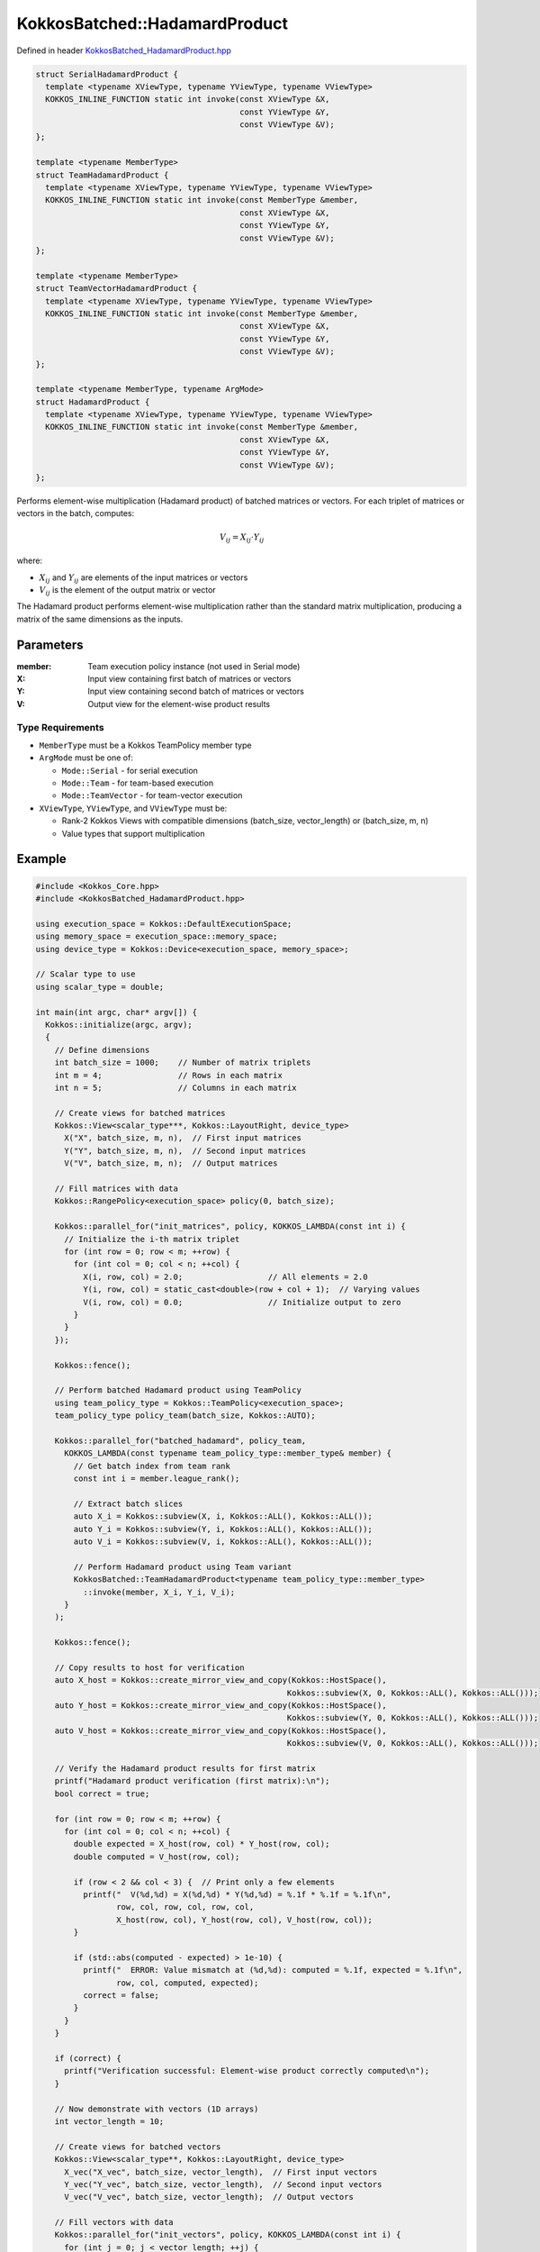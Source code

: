 KokkosBatched::HadamardProduct
#########################

Defined in header `KokkosBatched_HadamardProduct.hpp <https://github.com/kokkos/kokkos-kernels/blob/master/batched/dense/src/KokkosBatched_HadamardProduct.hpp>`_

.. code:: c++

    struct SerialHadamardProduct {
      template <typename XViewType, typename YViewType, typename VViewType>
      KOKKOS_INLINE_FUNCTION static int invoke(const XViewType &X, 
                                               const YViewType &Y, 
                                               const VViewType &V);
    };

    template <typename MemberType>
    struct TeamHadamardProduct {
      template <typename XViewType, typename YViewType, typename VViewType>
      KOKKOS_INLINE_FUNCTION static int invoke(const MemberType &member, 
                                               const XViewType &X, 
                                               const YViewType &Y, 
                                               const VViewType &V);
    };

    template <typename MemberType>
    struct TeamVectorHadamardProduct {
      template <typename XViewType, typename YViewType, typename VViewType>
      KOKKOS_INLINE_FUNCTION static int invoke(const MemberType &member, 
                                               const XViewType &X, 
                                               const YViewType &Y, 
                                               const VViewType &V);
    };

    template <typename MemberType, typename ArgMode>
    struct HadamardProduct {
      template <typename XViewType, typename YViewType, typename VViewType>
      KOKKOS_INLINE_FUNCTION static int invoke(const MemberType &member, 
                                               const XViewType &X, 
                                               const YViewType &Y, 
                                               const VViewType &V);
    };

Performs element-wise multiplication (Hadamard product) of batched matrices or vectors. For each triplet of matrices or vectors in the batch, computes:

.. math::

   V_{ij} = X_{ij} \cdot Y_{ij}

where:

- :math:`X_{ij}` and :math:`Y_{ij}` are elements of the input matrices or vectors
- :math:`V_{ij}` is the element of the output matrix or vector

The Hadamard product performs element-wise multiplication rather than the standard matrix multiplication, producing a matrix of the same dimensions as the inputs.

Parameters
==========

:member: Team execution policy instance (not used in Serial mode)
:X: Input view containing first batch of matrices or vectors
:Y: Input view containing second batch of matrices or vectors
:V: Output view for the element-wise product results

Type Requirements
----------------

- ``MemberType`` must be a Kokkos TeamPolicy member type
- ``ArgMode`` must be one of:

  - ``Mode::Serial`` - for serial execution
  - ``Mode::Team`` - for team-based execution
  - ``Mode::TeamVector`` - for team-vector execution

- ``XViewType``, ``YViewType``, and ``VViewType`` must be:

  - Rank-2 Kokkos Views with compatible dimensions (batch_size, vector_length) or (batch_size, m, n)
  - Value types that support multiplication

Example
=======

.. code:: cpp

    #include <Kokkos_Core.hpp>
    #include <KokkosBatched_HadamardProduct.hpp>

    using execution_space = Kokkos::DefaultExecutionSpace;
    using memory_space = execution_space::memory_space;
    using device_type = Kokkos::Device<execution_space, memory_space>;
    
    // Scalar type to use
    using scalar_type = double;
    
    int main(int argc, char* argv[]) {
      Kokkos::initialize(argc, argv);
      {
        // Define dimensions
        int batch_size = 1000;    // Number of matrix triplets
        int m = 4;                // Rows in each matrix
        int n = 5;                // Columns in each matrix
        
        // Create views for batched matrices
        Kokkos::View<scalar_type***, Kokkos::LayoutRight, device_type> 
          X("X", batch_size, m, n),  // First input matrices
          Y("Y", batch_size, m, n),  // Second input matrices
          V("V", batch_size, m, n);  // Output matrices
        
        // Fill matrices with data
        Kokkos::RangePolicy<execution_space> policy(0, batch_size);
        
        Kokkos::parallel_for("init_matrices", policy, KOKKOS_LAMBDA(const int i) {
          // Initialize the i-th matrix triplet
          for (int row = 0; row < m; ++row) {
            for (int col = 0; col < n; ++col) {
              X(i, row, col) = 2.0;                  // All elements = 2.0
              Y(i, row, col) = static_cast<double>(row + col + 1);  // Varying values
              V(i, row, col) = 0.0;                  // Initialize output to zero
            }
          }
        });
        
        Kokkos::fence();
        
        // Perform batched Hadamard product using TeamPolicy
        using team_policy_type = Kokkos::TeamPolicy<execution_space>;
        team_policy_type policy_team(batch_size, Kokkos::AUTO);
        
        Kokkos::parallel_for("batched_hadamard", policy_team, 
          KOKKOS_LAMBDA(const typename team_policy_type::member_type& member) {
            // Get batch index from team rank
            const int i = member.league_rank();
            
            // Extract batch slices
            auto X_i = Kokkos::subview(X, i, Kokkos::ALL(), Kokkos::ALL());
            auto Y_i = Kokkos::subview(Y, i, Kokkos::ALL(), Kokkos::ALL());
            auto V_i = Kokkos::subview(V, i, Kokkos::ALL(), Kokkos::ALL());
            
            // Perform Hadamard product using Team variant
            KokkosBatched::TeamHadamardProduct<typename team_policy_type::member_type>
              ::invoke(member, X_i, Y_i, V_i);
          }
        );
        
        Kokkos::fence();
        
        // Copy results to host for verification
        auto X_host = Kokkos::create_mirror_view_and_copy(Kokkos::HostSpace(), 
                                                         Kokkos::subview(X, 0, Kokkos::ALL(), Kokkos::ALL()));
        auto Y_host = Kokkos::create_mirror_view_and_copy(Kokkos::HostSpace(), 
                                                         Kokkos::subview(Y, 0, Kokkos::ALL(), Kokkos::ALL()));
        auto V_host = Kokkos::create_mirror_view_and_copy(Kokkos::HostSpace(), 
                                                         Kokkos::subview(V, 0, Kokkos::ALL(), Kokkos::ALL()));
        
        // Verify the Hadamard product results for first matrix
        printf("Hadamard product verification (first matrix):\n");
        bool correct = true;
        
        for (int row = 0; row < m; ++row) {
          for (int col = 0; col < n; ++col) {
            double expected = X_host(row, col) * Y_host(row, col);
            double computed = V_host(row, col);
            
            if (row < 2 && col < 3) {  // Print only a few elements
              printf("  V(%d,%d) = X(%d,%d) * Y(%d,%d) = %.1f * %.1f = %.1f\n",
                     row, col, row, col, row, col,
                     X_host(row, col), Y_host(row, col), V_host(row, col));
            }
            
            if (std::abs(computed - expected) > 1e-10) {
              printf("  ERROR: Value mismatch at (%d,%d): computed = %.1f, expected = %.1f\n",
                     row, col, computed, expected);
              correct = false;
            }
          }
        }
        
        if (correct) {
          printf("Verification successful: Element-wise product correctly computed\n");
        }
        
        // Now demonstrate with vectors (1D arrays)
        int vector_length = 10;
        
        // Create views for batched vectors
        Kokkos::View<scalar_type**, Kokkos::LayoutRight, device_type> 
          X_vec("X_vec", batch_size, vector_length),  // First input vectors
          Y_vec("Y_vec", batch_size, vector_length),  // Second input vectors
          V_vec("V_vec", batch_size, vector_length);  // Output vectors
        
        // Fill vectors with data
        Kokkos::parallel_for("init_vectors", policy, KOKKOS_LAMBDA(const int i) {
          for (int j = 0; j < vector_length; ++j) {
            X_vec(i, j) = 3.0;                   // All elements = 3.0
            Y_vec(i, j) = static_cast<double>(j + 1);  // Increasing values
            V_vec(i, j) = 0.0;                   // Initialize output to zero
          }
        });
        
        Kokkos::fence();
        
        // Perform batched vector Hadamard product using TeamVectorPolicy
        team_policy_type policy_team_vector(batch_size, Kokkos::AUTO, Kokkos::AUTO);
        
        Kokkos::parallel_for("batched_vector_hadamard", policy_team_vector, 
          KOKKOS_LAMBDA(const typename team_policy_type::member_type& member) {
            // Get batch index from team rank
            const int i = member.league_rank();
            
            // Extract batch slices
            auto X_i = Kokkos::subview(X_vec, i, Kokkos::ALL());
            auto Y_i = Kokkos::subview(Y_vec, i, Kokkos::ALL());
            auto V_i = Kokkos::subview(V_vec, i, Kokkos::ALL());
            
            // Perform Hadamard product using TeamVector variant
            KokkosBatched::TeamVectorHadamardProduct<typename team_policy_type::member_type>
              ::invoke(member, X_i, Y_i, V_i);
          }
        );
        
        Kokkos::fence();
        
        // Copy vector results to host for verification
        auto X_vec_host = Kokkos::create_mirror_view_and_copy(Kokkos::HostSpace(), 
                                                             Kokkos::subview(X_vec, 0, Kokkos::ALL()));
        auto Y_vec_host = Kokkos::create_mirror_view_and_copy(Kokkos::HostSpace(), 
                                                             Kokkos::subview(Y_vec, 0, Kokkos::ALL()));
        auto V_vec_host = Kokkos::create_mirror_view_and_copy(Kokkos::HostSpace(), 
                                                             Kokkos::subview(V_vec, 0, Kokkos::ALL()));
        
        // Verify the vector Hadamard product results
        printf("\nVector Hadamard product verification (first few elements):\n");
        correct = true;
        
        for (int j = 0; j < std::min(5, vector_length); ++j) {
          double expected = X_vec_host(j) * Y_vec_host(j);
          double computed = V_vec_host(j);
          
          printf("  V(%d) = X(%d) * Y(%d) = %.1f * %.1f = %.1f\n",
                 j, j, j, X_vec_host(j), Y_vec_host(j), V_vec_host(j));
          
          if (std::abs(computed - expected) > 1e-10) {
            printf("  ERROR: Value mismatch at element %d\n", j);
            correct = false;
          }
        }
        
        if (correct) {
          printf("Vector verification successful: Element-wise product correctly computed\n");
        }
      }
      Kokkos::finalize();
      return 0;
    }
